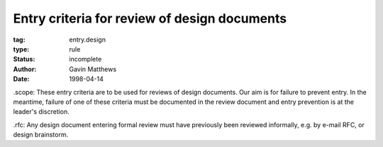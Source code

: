=============================================
Entry criteria for review of design documents
=============================================

:tag: entry.design
:type: rule
:status: incomplete
:author: Gavin Matthews
:date: 1998-04-14

_`.scope`: These entry criteria are to be used for reviews of design
documents.  Our aim is for failure to prevent entry.  In the meantime,
failure of one of these criteria must be documented in the review
document and entry prevention is at the leader's discretion.

_`.rfc`: Any design document entering formal review must have
previously been reviewed informally, e.g. by e-mail RFC, or design
brainstorm.
